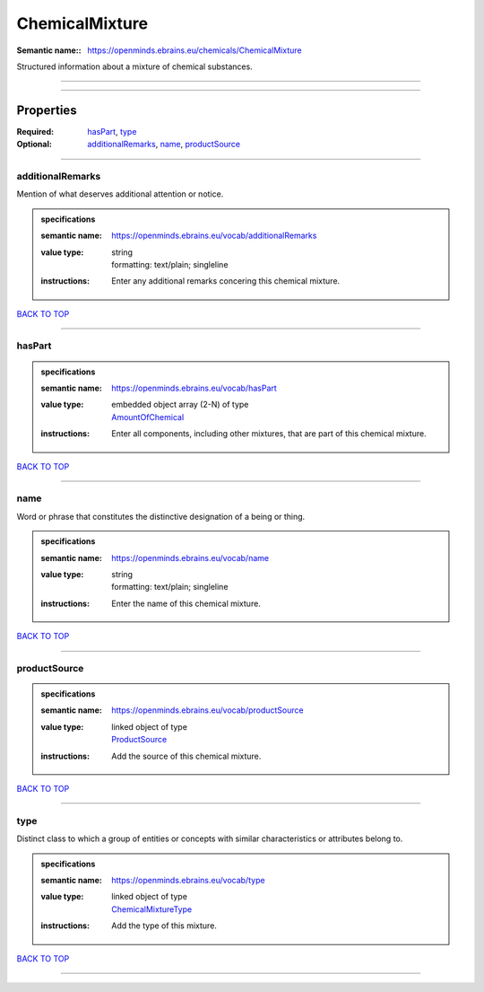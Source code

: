 ###############
ChemicalMixture
###############

:Semantic name:: https://openminds.ebrains.eu/chemicals/ChemicalMixture

Structured information about a mixture of chemical substances.


------------

------------

Properties
##########

:Required: `hasPart <hasPart_heading_>`_, `type <type_heading_>`_
:Optional: `additionalRemarks <additionalRemarks_heading_>`_, `name <name_heading_>`_, `productSource <productSource_heading_>`_

------------

.. _additionalRemarks_heading:

*****************
additionalRemarks
*****************

Mention of what deserves additional attention or notice.

.. admonition:: specifications

   :semantic name: https://openminds.ebrains.eu/vocab/additionalRemarks
   :value type: | string
                | formatting: text/plain; singleline
   :instructions: Enter any additional remarks concering this chemical mixture.

`BACK TO TOP <ChemicalMixture_>`_

------------

.. _hasPart_heading:

*******
hasPart
*******

.. admonition:: specifications

   :semantic name: https://openminds.ebrains.eu/vocab/hasPart
   :value type: | embedded object array \(2-N\) of type
                | `AmountOfChemical <https://openminds-documentation.readthedocs.io/en/latest/specifications/chemicals/amountOfChemical.html>`_
   :instructions: Enter all components, including other mixtures, that are part of this chemical mixture.

`BACK TO TOP <ChemicalMixture_>`_

------------

.. _name_heading:

****
name
****

Word or phrase that constitutes the distinctive designation of a being or thing.

.. admonition:: specifications

   :semantic name: https://openminds.ebrains.eu/vocab/name
   :value type: | string
                | formatting: text/plain; singleline
   :instructions: Enter the name of this chemical mixture.

`BACK TO TOP <ChemicalMixture_>`_

------------

.. _productSource_heading:

*************
productSource
*************

.. admonition:: specifications

   :semantic name: https://openminds.ebrains.eu/vocab/productSource
   :value type: | linked object of type
                | `ProductSource <https://openminds-documentation.readthedocs.io/en/latest/specifications/chemicals/productSource.html>`_
   :instructions: Add the source of this chemical mixture.

`BACK TO TOP <ChemicalMixture_>`_

------------

.. _type_heading:

****
type
****

Distinct class to which a group of entities or concepts with similar characteristics or attributes belong to.

.. admonition:: specifications

   :semantic name: https://openminds.ebrains.eu/vocab/type
   :value type: | linked object of type
                | `ChemicalMixtureType <https://openminds-documentation.readthedocs.io/en/latest/specifications/controlledTerms/chemicalMixtureType.html>`_
   :instructions: Add the type of this mixture.

`BACK TO TOP <ChemicalMixture_>`_

------------

